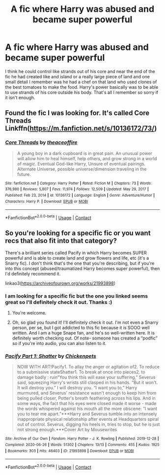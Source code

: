 #+TITLE: A fic where Harry was abused and became super powerful

* A fic where Harry was abused and became super powerful
:PROPERTIES:
:Author: wag-wan-pifting
:Score: 1
:DateUnix: 1613294357.0
:DateShort: 2021-Feb-14
:FlairText: What's That Fic?
:END:
I think he could control like strands out of his core and near the end of the fic he had created like and island or a really large piece of land and one small detail I remember was he had a chef on that land who used clones of the best tomatoes to make the food. Harry's power basically was to be able to use strands of his core outside his body. That's all I remember so sorry if it isn't enough.


** Found the fic I was looking for. It's called Core Threads Linkffn([[https://m.fanfiction.net/s/10136172/73/]])
:PROPERTIES:
:Author: wag-wan-pifting
:Score: 2
:DateUnix: 1613295515.0
:DateShort: 2021-Feb-14
:END:

*** [[https://www.fanfiction.net/s/10136172/1/][*/Core Threads/*]] by [[https://www.fanfiction.net/u/4665282/theaceoffire][/theaceoffire/]]

#+begin_quote
  A young boy in a dark cupboard is in great pain. An unusual power will allow him to heal himself, help others, and grow strong in a world of magic. Eventual God-like Harry, Unsure of eventual pairings. Alternate Universe, possible universe/dimension traveling in the future.
#+end_quote

^{/Site/:} ^{fanfiction.net} ^{*|*} ^{/Category/:} ^{Harry} ^{Potter} ^{*|*} ^{/Rated/:} ^{Fiction} ^{M} ^{*|*} ^{/Chapters/:} ^{73} ^{*|*} ^{/Words/:} ^{376,980} ^{*|*} ^{/Reviews/:} ^{5,807} ^{*|*} ^{/Favs/:} ^{11,974} ^{*|*} ^{/Follows/:} ^{12,509} ^{*|*} ^{/Updated/:} ^{May} ^{29,} ^{2017} ^{*|*} ^{/Published/:} ^{Feb} ^{23,} ^{2014} ^{*|*} ^{/id/:} ^{10136172} ^{*|*} ^{/Language/:} ^{English} ^{*|*} ^{/Genre/:} ^{Adventure/Humor} ^{*|*} ^{/Characters/:} ^{Harry} ^{P.} ^{*|*} ^{/Download/:} ^{[[http://www.ff2ebook.com/old/ffn-bot/index.php?id=10136172&source=ff&filetype=epub][EPUB]]} ^{or} ^{[[http://www.ff2ebook.com/old/ffn-bot/index.php?id=10136172&source=ff&filetype=mobi][MOBI]]}

--------------

*FanfictionBot*^{2.0.0-beta} | [[https://github.com/FanfictionBot/reddit-ffn-bot/wiki/Usage][Usage]] | [[https://www.reddit.com/message/compose?to=tusing][Contact]]
:PROPERTIES:
:Author: FanfictionBot
:Score: 1
:DateUnix: 1613295539.0
:DateShort: 2021-Feb-14
:END:


** So you're looking for a specific fic or you want recs that also fit into that category?

There's a brilliant series called Pacify in which Harry becomes SUPER powerful and is able to create land and grow flowers and life, etc (it's a Snarry fic). I don't think that's the one that you're describing, but if you're into this concept (abused/traumatized Harry becomes super powerful), then I'd definitely recommend it.

linkao3([[https://archiveofourown.org/works/21993898]])
:PROPERTIES:
:Author: Wi_believeIcan_Fi
:Score: 1
:DateUnix: 1613295138.0
:DateShort: 2021-Feb-14
:END:

*** I am looking for a specific fic but the one you linked seems great so I'll definitely check it out. Thanks :)
:PROPERTIES:
:Author: wag-wan-pifting
:Score: 2
:DateUnix: 1613295228.0
:DateShort: 2021-Feb-14
:END:

**** You're welcome.
:PROPERTIES:
:Score: 1
:DateUnix: 1613295241.0
:DateShort: 2021-Feb-14
:END:


**** Oh, so glad you found it! I'll definitely check it out. I'm not even a Snarry person, per se, but I got addicted to this fic because it is SOOO well written. And I am a huge Snape fan, and he's so well-written here. It is definitely worth checking out. Of note- someone has created a “podfic” so if you're into audio, you can also listen to it.
:PROPERTIES:
:Author: Wi_believeIcan_Fi
:Score: 1
:DateUnix: 1613458017.0
:DateShort: 2021-Feb-16
:END:


*** [[https://archiveofourown.org/works/21993898][*/Pacify Part 1: Shatter/*]] by [[https://www.archiveofourown.org/users/Chickenpets/pseuds/Chickenpets][/Chickenpets/]]

#+begin_quote
  NOW WITH ART!Pacify1. To allay the anger or agitation of2. To reduce to a submissive stateShatter1. To break at once into pieces2. to damage badly : ruin“You think this will ease your suffering,” Severus said, squeezing Harry's wrists still clasped in his hands. “But it won't. It will destroy you.” I will destroy you. “I want you to,” Harry murmured, and Severus' resistance wasn't enough to keep him from being pulled closer, Potter's breath feathering across his lips. And in some ways, the fact that his eyes were closed made it worse - made the words whispered against his mouth all the more obscene: “I want you to tear me apart.”***Harry and Severus tumble into an intensely inappropriate physical relationship after events at Headquarters spiral out of control. Severus, digging his heels in, tries to stop, but he is just not strong enough.***Cover Art by Mousewrites
#+end_quote

^{/Site/:} ^{Archive} ^{of} ^{Our} ^{Own} ^{*|*} ^{/Fandom/:} ^{Harry} ^{Potter} ^{-} ^{J.} ^{K.} ^{Rowling} ^{*|*} ^{/Published/:} ^{2019-12-28} ^{*|*} ^{/Completed/:} ^{2020-06-26} ^{*|*} ^{/Words/:} ^{51302} ^{*|*} ^{/Chapters/:} ^{13/13} ^{*|*} ^{/Comments/:} ^{455} ^{*|*} ^{/Kudos/:} ^{1925} ^{*|*} ^{/Bookmarks/:} ^{303} ^{*|*} ^{/Hits/:} ^{46403} ^{*|*} ^{/ID/:} ^{21993898} ^{*|*} ^{/Download/:} ^{[[https://archiveofourown.org/downloads/21993898/Pacify%20Part%201%20Shatter.epub?updated_at=1610317980][EPUB]]} ^{or} ^{[[https://archiveofourown.org/downloads/21993898/Pacify%20Part%201%20Shatter.mobi?updated_at=1610317980][MOBI]]}

--------------

*FanfictionBot*^{2.0.0-beta} | [[https://github.com/FanfictionBot/reddit-ffn-bot/wiki/Usage][Usage]] | [[https://www.reddit.com/message/compose?to=tusing][Contact]]
:PROPERTIES:
:Author: FanfictionBot
:Score: 1
:DateUnix: 1613295156.0
:DateShort: 2021-Feb-14
:END:
